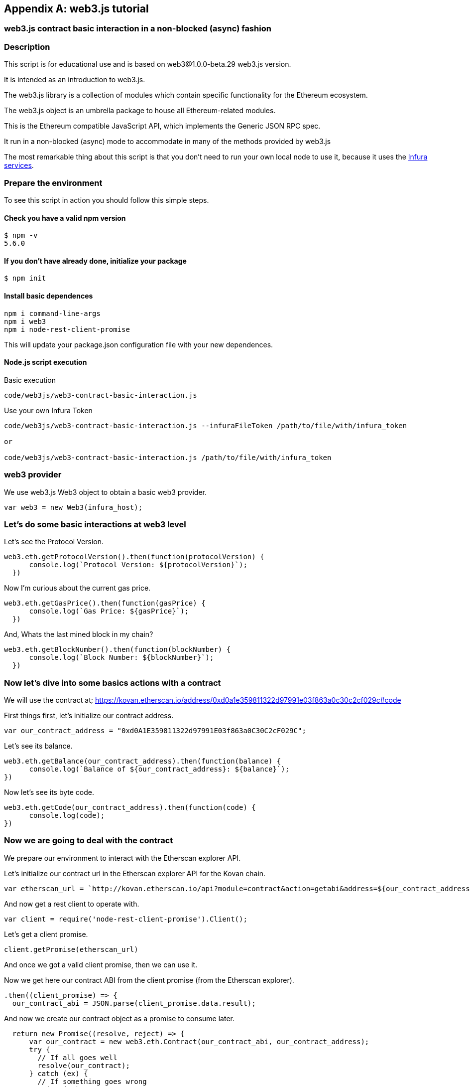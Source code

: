 [appendix]
[[web3js_tutorial]]

////

TODO I have lightly edited just the first section, as this text seems to be copied from elsewhere, so really the upstream should be edited.

////

== web3.js tutorial

=== web3.js contract basic interaction in a non-blocked (async) fashion

=== Description
This script is for educational use and is based on web3@1.0.0-beta.29 web3.js version.

It is intended as an introduction to web3.js.

The web3.js library is a collection of modules which contain specific functionality for the Ethereum ecosystem.

The web3.js object is an umbrella package to house all Ethereum-related modules.

This is the Ethereum compatible JavaScript API, which implements the Generic JSON RPC spec.

It run in a non-blocked (async) mode to accommodate in many of the methods provided by web3.js

The most remarkable thing about this script is that you don’t need to run your own local node to use it, because it uses the https://infura.io[Infura services].

=== Prepare the environment
To see this script in action you should follow this simple steps.

==== Check you have a valid npm version
----
$ npm -v
5.6.0
----

==== If you don't have already done, initialize your package
----
$ npm init
----

==== Install basic dependences
----
npm i command-line-args
npm i web3
npm i node-rest-client-promise
----

This will update your package.json configuration file with your new dependences.

==== Node.js script execution

Basic execution
----
code/web3js/web3-contract-basic-interaction.js
----

Use your own Infura Token
----
code/web3js/web3-contract-basic-interaction.js --infuraFileToken /path/to/file/with/infura_token

or

code/web3js/web3-contract-basic-interaction.js /path/to/file/with/infura_token
----

=== web3 provider
We use web3.js Web3 object to obtain a basic web3 provider.

----
var web3 = new Web3(infura_host);
----

=== Let's do some basic interactions at web3 level
Let's see the Protocol Version.

----
web3.eth.getProtocolVersion().then(function(protocolVersion) {
      console.log(`Protocol Version: ${protocolVersion}`);
  })
----

Now I'm curious about the current gas price.

----
web3.eth.getGasPrice().then(function(gasPrice) {
      console.log(`Gas Price: ${gasPrice}`);
  })
----

And, Whats the last mined block in my chain?

----
web3.eth.getBlockNumber().then(function(blockNumber) {
      console.log(`Block Number: ${blockNumber}`);
  })
----

=== Now let's dive into some basics actions with a contract
We will use the contract at;
https://kovan.etherscan.io/address/0xd0a1e359811322d97991e03f863a0c30c2cf029c#code

First things first, let's initialize our contract address.

----
var our_contract_address = "0xd0A1E359811322d97991E03f863a0C30C2cF029C";
----

Let's see its balance.

----
web3.eth.getBalance(our_contract_address).then(function(balance) {
      console.log(`Balance of ${our_contract_address}: ${balance}`);
})
----

Now let's see its byte code.

----
web3.eth.getCode(our_contract_address).then(function(code) {
      console.log(code);
})
----

=== Now we are going to deal with the contract
We prepare our environment to interact with the Etherscan explorer API.

Let's initialize our contract url in the Etherscan explorer API for the Kovan chain.

----
var etherscan_url = `http://kovan.etherscan.io/api?module=contract&action=getabi&address=${our_contract_address}`
----

And now get a rest client to operate with.

----
var client = require('node-rest-client-promise').Client();
----

Let's get a client promise.

----
client.getPromise(etherscan_url)
----

And once we got a valid client promise, then we can use it.

Now we get here our contract ABI from the client promise (from the Etherscan explorer).
----
.then((client_promise) => {
  our_contract_abi = JSON.parse(client_promise.data.result);
----

And now we create our contract object as a promise to consume later.
----
  return new Promise((resolve, reject) => {
      var our_contract = new web3.eth.Contract(our_contract_abi, our_contract_address);
      try {
        // If all goes well
        resolve(our_contract);
      } catch (ex) {
        // If something goes wrong
        reject(ex);
      }
    });
})
----

If our contract promise return well let's consume it.
----
.then((our_contract) => {
----

Let's see our contract address.
----
console.log(`Our Contract address:  ${our_contract._address}`);
----

or in this other way.
----
console.log(`Our Contract address in other way:  ${our_contract.options.address}`);
----

Now our contract abi.
----
console.log("Our contract abi: " + JSON.stringify(our_contract.options.jsonInterface));
----

=== This is turning more interesting, let's see what's going on with our contract
Now let's see our contract total supply in a callback fashion;

----
our_contract.methods.totalSupply().call(function(err, totalSupply) {
    if (!err) {
        console.log(`Total Supply with a callback:  ${totalSupply}`);
    } else {
        console.log(err);
    }
});
----

Or you can use the returned Promise instead of passing in the callback;
----
our_contract.methods.totalSupply().call().then(function(totalSupply){
    console.log(`Total Supply with a promise:  ${totalSupply}`);
}).catch(function(err) {
    console.log(err);
});
----

=== web3.js contract synchronous interaction using  async/await

=== Description
This script is for educational use and is based on web3@1.0.0-beta.29 web3.js version.

It should be see as an introduction to web3.js.

The web3.js library is a collection of modules which contain specific functionality for the Ethereum ecosystem.

The web3.js object is an umbrella package to house all Ethereum related modules.

This is the Ethereum compatible JavaScript API which implements the Generic JSON RPC spec.

It run in a blocked (async/await) mode to move the reader away from the hell of the Promises as long as their version of Node.js or JavaScript allows it.

The most remarkable thing about this script is that you don’t need to run your own local node to use it, because it use the https://infura.io[Infura services].

=== Prepare the environment
To see this script in action you should follow this simple steps.

==== Check you have a valid npm version
----
$ npm -v
5.6.0
----

==== If you don't have already done, initialize your package
----
$ npm init
----

==== Install basic dependences
----
npm i web3
npm i node-rest-client-promise
----

This will update your package.json cofiguracion file with your new dependences.

==== Node.js script execution

Execution example;
----
code/web3js/./web3-contract-basic-interaction-async-await.js
----

=== web3 provider
We use web3.js Web3 object to obtain a basic web3 provider.

----
var web3 = new Web3(infura_host);
----

=== Let's do some basic interactions at web3 level
Let's get the Protocol Version.

----
var protocolVersion = await web3.eth.getProtocolVersion();
----

Now I'm curious about the current gas price.

----
var gasPrice = await web3.eth.getGasPrice();
----

And, Whats the last mined block in my chain?

----
var blockNumber = await web3.eth.getBlockNumber();
----

=== Now let's dive into some basics actions with a contract
We will use the contract at;
https://kovan.etherscan.io/address/0xd0a1e359811322d97991e03f863a0c30c2cf029c#code

First things first, let's initialize our contract address.

----
var our_contract_address = "0xd0A1E359811322d97991E03f863a0C30C2cF029C";
----

Let's get its balance.

----
var balance = await web3.eth.getBalance(our_contract_address);
----

Now let's get its byte code.

----
var code = await web3.eth.getCode(our_contract_address);
----

=== Now we are going to deal with the contract
We prepare our environment to interact with the Etherscan explorer API.

Let's initialize our contract url in the Etherscan explorer API for the Kovan chain.

----
var etherscan_url = `http://kovan.etherscan.io/api?module=contract&action=getabi&address=${our_contract_address}`
----

And now get a rest client to operate with.

----
var client = require('node-rest-client-promise').Client();
----

Let's get the client response.

----
var etherscan_response = await client.getPromise(etherscan_url)
----

Now we get here our contract ABI from the client response (from the Etherscan explorer).

----
our_contract_abi = JSON.parse(etherscan_response.data.result);
----

Let's instantiate our contract object

----
var our_contract = await new web3.eth.Contract(our_contract_abi, our_contract_address);
----

Let's see our contract address.
----
console.log(`Our Contract address:  ${our_contract._address}`);
----

or in this other way.
----
console.log(`Our Contract address in other way:  ${our_contract.options.address}`);
----

Now our contract abi.
----
console.log("Our contract abi: " + JSON.stringify(our_contract.options.jsonInterface));
----

=== This is turning more interesting, let's see what's going on with our contract
Now let's get our contract total supply.

----
var totalSupply = await our_contract.methods.totalSupply().call();
----

Now let's get our contract public variable name.

----
var name = await our_contract.methods.name().call();
----

Now let's get our contract public variable symbol.

----
var symbol = await our_contract.methods.symbol().call();
----
